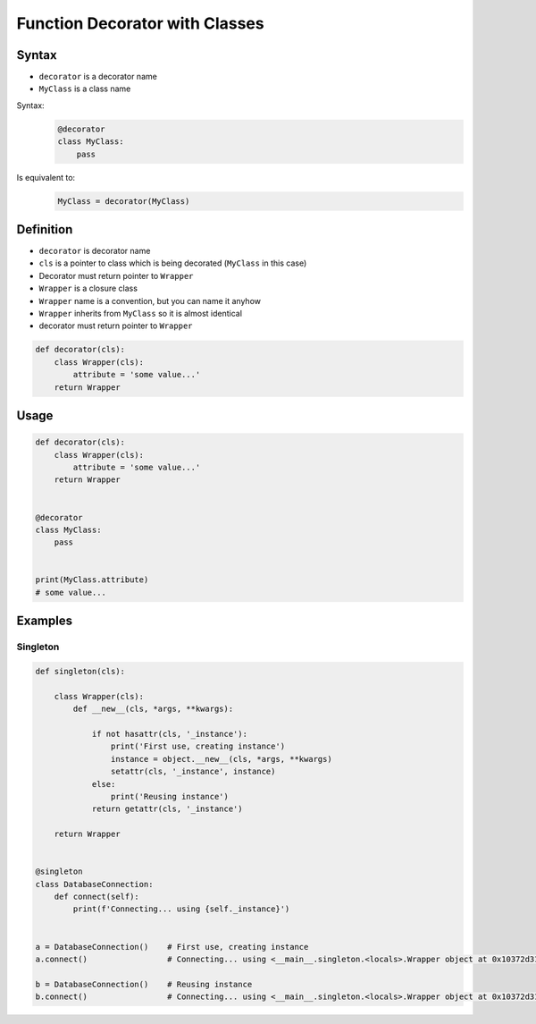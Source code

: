 *******************************
Function Decorator with Classes
*******************************


Syntax
======
* ``decorator`` is a decorator name
* ``MyClass`` is a class name

Syntax:
    .. code-block:: python

        @decorator
        class MyClass:
            pass

Is equivalent to:
    .. code-block:: python

        MyClass = decorator(MyClass)


Definition
==========
* ``decorator`` is decorator name
* ``cls`` is a pointer to class which is being decorated (``MyClass`` in this case)
* Decorator must return pointer to ``Wrapper``
* ``Wrapper`` is a closure class
* ``Wrapper`` name is a convention, but you can name it anyhow
* ``Wrapper`` inherits from ``MyClass`` so it is almost identical
* decorator must return pointer to ``Wrapper``

.. code-block:: python

    def decorator(cls):
        class Wrapper(cls):
            attribute = 'some value...'
        return Wrapper


Usage
=====
.. code-block:: python

    def decorator(cls):
        class Wrapper(cls):
            attribute = 'some value...'
        return Wrapper


    @decorator
    class MyClass:
        pass


    print(MyClass.attribute)
    # some value...


Examples
========

Singleton
---------
.. code-block:: python

    def singleton(cls):

        class Wrapper(cls):
            def __new__(cls, *args, **kwargs):

                if not hasattr(cls, '_instance'):
                    print('First use, creating instance')
                    instance = object.__new__(cls, *args, **kwargs)
                    setattr(cls, '_instance', instance)
                else:
                    print('Reusing instance')
                return getattr(cls, '_instance')

        return Wrapper


    @singleton
    class DatabaseConnection:
        def connect(self):
            print(f'Connecting... using {self._instance}')


    a = DatabaseConnection()    # First use, creating instance
    a.connect()                 # Connecting... using <__main__.singleton.<locals>.Wrapper object at 0x10372d310>

    b = DatabaseConnection()    # Reusing instance
    b.connect()                 # Connecting... using <__main__.singleton.<locals>.Wrapper object at 0x10372d310>
